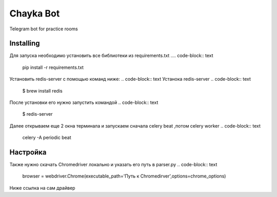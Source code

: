 Chayka Bot
==========
Telegram bot for practice rooms

Installing
----------
Для запуска необходимо установить все библиотеки из requirements.txt
.... code-block:: text
      pip install -r requirements.txt
Установить redis-server c помощью команд ниже:
.. code-block:: text
Устанока redis-server
.. code-block:: text
    $ brew install redis
После установки его нужно запустить командой 
.. code-block:: text
    $ redis-server
Далее открываем еще 2 окна терминала и запускаем сначала celery beat ,потом celery worker 
.. code-block:: text
    celery -A periodic beat

.. code-block:: text
    celery -A periodic worker

Настройка
--------- 
Также нужно скачать Chromedriver локально и указать его путь в parser.py
.. code-block:: text
    browser = webdriver.Chrome(executable_path='Путь к Chromedirver',options=chrome_options)
Ниже ссылка на сам драйвер

.. Chromedirver: https://chromedriver.chromium.org/downloads
        